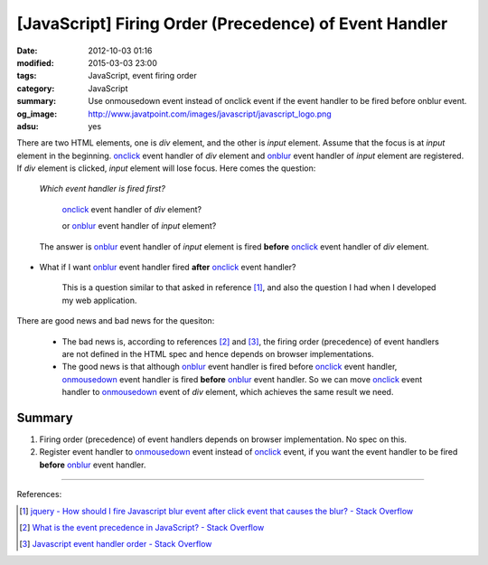 [JavaScript] Firing Order (Precedence) of Event Handler
#######################################################

:date: 2012-10-03 01:16
:modified: 2015-03-03 23:00
:tags: JavaScript, event firing order
:category: JavaScript
:summary: Use onmousedown event instead of onclick event if the event handler to
          be fired before onblur event.
:og_image: http://www.javatpoint.com/images/javascript/javascript_logo.png
:adsu: yes


There are two HTML elements, one is *div* element, and the other is *input*
element. Assume that the focus is at *input* element in the beginning. onclick_
event handler of *div* element and onblur_ event handler of *input* element are
registered. If *div* element is clicked, *input* element will lose focus. Here
comes the question:

  *Which event handler is fired first?*

     onclick_ event handler of *div* element?

     or onblur_ event handler of *input* element?

  The answer is onblur_ event handler of *input* element is fired **before**
  onclick_ event handler of *div* element.

.. adsu:: 2

* What if I want onblur_ event handler fired **after** onclick_ event handler?

    This is a question similar to that asked in reference [1]_, and also the
    question I had when I developed my web application.

There are good news and bad news for the quesiton:

  - The bad news is, according to references [2]_ and [3]_, the firing order
    (precedence) of event handlers are not defined in the HTML spec and hence
    depends on browser implementations.

  - The good news is that although onblur_ event handler is fired before
    onclick_ event handler, onmousedown_ event handler is fired **before**
    onblur_ event handler. So we can move onclick_ event handler to onmousedown_
    event of *div* element, which achieves the same result we need.

.. adsu:: 3

Summary
+++++++

1. Firing order (precedence) of event handlers depends on browser
   implementation. No spec on this.

2. Register event handler to onmousedown_ event instead of onclick_ event, if
   you want the event handler to be fired **before** onblur_ event handler.

----

References:

.. [1] `jquery - How should I fire Javascript blur event after click event that causes the blur? - Stack Overflow <http://stackoverflow.com/questions/4084780/how-should-i-fire-javascript-blur-event-after-click-event-that-causes-the-blur>`_

.. [2] `What is the event precedence in JavaScript? - Stack Overflow <http://stackoverflow.com/questions/282245/what-is-the-event-precedence-in-javascript>`_

.. [3] `Javascript event handler order - Stack Overflow <http://stackoverflow.com/questions/5143817/javascript-event-handler-order>`_


.. _onclick: http://www.w3schools.com/jsref/event_onclick.asp

.. _onblur: http://www.w3schools.com/jsref/event_onblur.asp

.. _onmousedown: http://www.w3schools.com/jsref/event_onmousedown.asp
